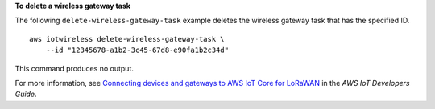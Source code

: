 **To delete a wireless gateway task**

The following ``delete-wireless-gateway-task`` example deletes the wireless gateway task that has the specified ID. ::

    aws iotwireless delete-wireless-gateway-task \
        --id "12345678-a1b2-3c45-67d8-e90fa1b2c34d"

This command produces no output.

For more information, see `Connecting devices and gateways to AWS IoT Core for LoRaWAN <https://docs.aws.amazon.com/iot/latest/developerguide/connect-iot-lorawan.html>`__ in the *AWS IoT Developers Guide*.